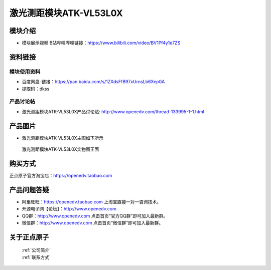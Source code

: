 .. 正点原子产品资料汇总, created by 2020-03-19 正点原子-alientek 

激光测距模块ATK-VL53L0X
============================================

模块介绍
----------

- ``模块展示视频`` B站哔哩哔哩链接：https://www.bilibili.com/video/BV1Pf4y1e7ZS

资料链接
------------

模块使用资料
^^^^^^^^^^

- 百度网盘-链接：https://pan.baidu.com/s/1ZXdsFfB97xUrnsLb6Xep0A
- 提取码：dkss
  
产品讨论帖
^^^^^^^^^^

- 激光测距模块ATK-VL53L0X产品讨论贴: http://www.openedv.com/thread-133995-1-1.html


产品图片
--------

- 激光测距模块ATK-VL53L0X主图如下所示

.. _pic_major_vd53lox:

.. figure:: media/vd53lox.png


   
  激光测距模块ATK-VL53L0X实物图正面

购买方式
-------- 

正点原子官方淘宝店：https://openedv.taobao.com 




产品问题答疑
------------

- 阿里旺旺：https://openedv.taobao.com 上淘宝直接一对一咨询技术。  
- 开源电子网【论坛】：http://www.openedv.com 
- QQ群：http://www.openedv.com   点击首页“官方QQ群”即可加入最新群。 
- 微信群：http://www.openedv.com 点击首页“微信群”即可加入最新群。
  


关于正点原子  
-----------------

 | :ref:`公司简介` 
 | :ref:`联系方式`

